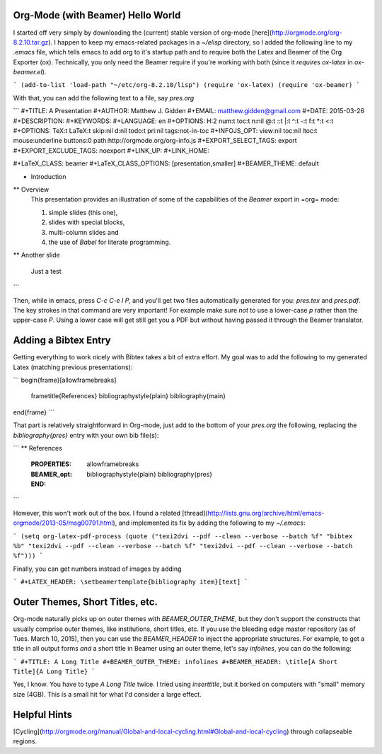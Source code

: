 Org-Mode (with Beamer) Hello World
-------------------------------------------

I started off very simply by downloading the (current) stable version of
org-mode [here](http://orgmode.org/org-8.2.10.tar.gz). I happen to keep my
emacs-related packages in a `~/elisp` directory, so I added the following line
to my `.emacs` file, which tells emacs to add org to it's startup path and to
require both the Latex and Beamer of the Org Exporter (ox). Technically, you
only need the Beamer require if you're working with both (since it `require`\s
`ox-latex` in `ox-beamer.el`).

```
(add-to-list 'load-path "~/etc/org-8.2.10/lisp")
(require 'ox-latex)
(require 'ox-beamer)
```

With that, you can add the following text to a file, say `pres.org`

```
#+TITLE:     A Presentation
#+AUTHOR:    Matthew J. Gidden
#+EMAIL:     matthew.gidden@gmail.com
#+DATE:      2015-03-26
#+DESCRIPTION: 
#+KEYWORDS: 
#+LANGUAGE:  en
#+OPTIONS:   H:2 num:t toc:t \n:nil @:t ::t |:t ^:t -:t f:t *:t <:t
#+OPTIONS:   TeX:t LaTeX:t skip:nil d:nil todo:t pri:nil tags:not-in-toc
#+INFOJS_OPT: view:nil toc:nil ltoc:t mouse:underline buttons:0 path:http://orgmode.org/org-info.js
#+EXPORT_SELECT_TAGS: export
#+EXPORT_EXCLUDE_TAGS: noexport
#+LINK_UP:   
#+LINK_HOME:

#+LaTeX_CLASS: beamer
#+LaTeX_CLASS_OPTIONS: [presentation,smaller]
#+BEAMER_THEME: default

* Introduction

** Overview
   This presentation provides an illustration of some of the capabilities of the *Beamer* export in =org= mode:

   1. simple slides (this one),
   2. slides with special blocks,
   3. multi-column slides and
   4. the use of *Babel* for literate programming.

** Another slide

   Just a test
```

Then, while in emacs, press `C-c C-e l P`, and you'll get two files
automatically generated for you: `pres.tex` and `pres.pdf`. The key strokes in
that command are very important! For example make sure *not* to use a lower-case
`p` rather than the upper-case `P`. Using a lower case will get still get you a
PDF but without having passed it through the Beamer translator.

Adding a Bibtex Entry
-----------------------

Getting everything to work nicely with Bibtex takes a bit of extra effort. My
goal was to add the following to my generated Latex (matching previous
presentations):

```
\begin{frame}[allowframebreaks]
  \frametitle{References}
  \bibliographystyle{plain}
  \bibliography{main}
\end{frame}
```

That part is relatively straightforward in Org-mode, just add to the bottom of
your `pres.org` the following, replacing the `\bibliography{pres}` entry with
your own bib file(s):

```
** References
  :PROPERTIES:
  :BEAMER_opt: allowframebreaks
  :END:
   \bibliographystyle{plain}
   \bibliography{pres}
```

However, this won't work out of the box. I found a related
[thread](http://lists.gnu.org/archive/html/emacs-orgmode/2013-05/msg00791.html),
and implemented its fix by adding the following to my `~/.emacs`:

```
(setq org-latex-pdf-process (quote ("texi2dvi --pdf --clean --verbose
--batch %f" "bibtex %b" "texi2dvi --pdf --clean --verbose --batch %f"
"texi2dvi --pdf --clean --verbose --batch %f")))
```

Finally, you can get numbers instead of images by adding

```
#+LATEX_HEADER: \setbeamertemplate{bibliography item}[text]
```

Outer Themes, Short Titles, etc.
----------------------------------

Org-mode naturally picks up on outer themes with `BEAMER_OUTER_THEME`, but they
don't support the constructs that usually comprise outer themes, like
institutions, short titles, etc. If you use the bleeding edge master repository
(as of Tues. March 10, 2015), then you can use the `BEAMER_HEADER` to inject the
appropriate structures. For example, to get a title in all output forms *and* a
short title in Beamer using an outer theme, let's say `infolines`, you can do
the following:

```
#+TITLE: A Long Title
#+BEAMER_OUTER_THEME: infolines
#+BEAMER_HEADER: \title[A Short Title]{A Long Title}
```

Yes, I know. You have to type `A Long Title` twice. I tried using
`\inserttitle`, but it borked on computers with "small" memory size (4GB). This
is a small hit for what I'd consider a large effect.

Helpful Hints
--------------

[Cycling](http://orgmode.org/manual/Global-and-local-cycling.html#Global-and-local-cycling) through collapseable regions.